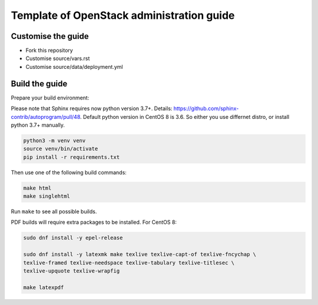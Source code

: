 Template of OpenStack administration guide
==========================================

Customise the guide
-------------------

* Fork this repository
* Customise source/vars.rst
* Customise source/data/deployment.yml

Build the guide
---------------

Prepare your build environment:

Please note that Sphinx requires now python version 3.7+. Details: https://github.com/sphinx-contrib/autoprogram/pull/48.
Default python version in CentOS 8 is 3.6. So either you use differnet distro, or install python 3.7+ manually.

.. code-block:: console

   python3 -m venv venv
   source venv/bin/activate
   pip install -r requirements.txt

Then use one of the following build commands:

.. code-block:: console

   make html
   make singlehtml

Run ``make`` to see all possible builds.

PDF builds will require extra packages to be installed. For CentOS 8:

.. code-block:: console

   sudo dnf install -y epel-release

   sudo dnf install -y latexmk make texlive texlive-capt-of texlive-fncychap \
   texlive-framed texlive-needspace texlive-tabulary texlive-titlesec \
   texlive-upquote texlive-wrapfig

   make latexpdf
